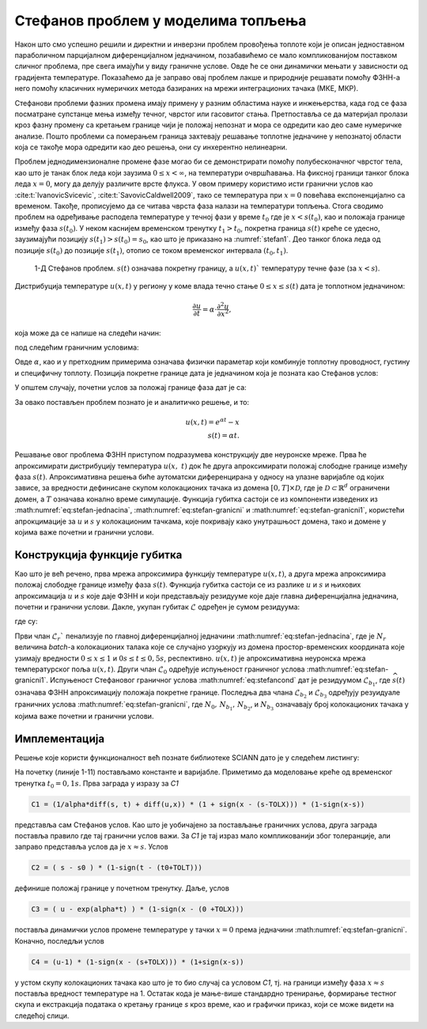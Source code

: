 .. _stefan:

Стефанов проблем у моделима топљења
=======================================

Након што смо успешно решили и директни и инверзни проблем провођења топлоте који је описан једноставном параболичном парцијалном диференцијалном једначином, позабавићемо се мало компликованијом поставком сличног проблема, пре свега имајући у виду граничне услове. Овде ће се они динамички мењати у зависности од градијента температуре. Показаћемо да је заправо овај проблем лакше и природније решавати помоћу ФЗНН-а него помоћу класичних нумеричких метода базираних на мрежи интеграционих тачака (МКЕ, МКР). 

Стефанови проблеми фазних промена имају примену у разним областима науке и инжењерства, када год се фаза посматране супстанце мења између течног, чврстог или гасовитог стања. Претпоставља се да материјал пролази кроз фазну промену са кретањем границе чији је положај непознат и мора се одредити као део саме нумеричке анализе. Пошто проблеми са померањем граница захтевају решавање топлотне једначине у непознатој области која се такође мора одредити као део решења, они су инхерентно нелинеарни.

Проблем једнодимензионалне промене фазе могао би се демонстрирати помоћу полубесконачног чврстог тела, као што је танак блок леда који заузима :math:`0 \leq x < \infty`, на температури очвршћавања. На фиксној граници танког блока леда :math:`x=0`, могу да делују различите врсте флукса. У овом примеру користимо исти гранични услов као :cite:t:`IvanovicSvicevic`, :cite:t:`SavovicCaldwell2009`, тако се температура при :math:`x=0` повећава експоненцијално са временом. Такође, прописујемо да се читава чврста фаза налази на температури топљења. Стога сводимо проблем на одређивање расподела температуре у течној фази у време :math:`t_0` где је :math:`x < s(t_0)`, као и положаја границе између фаза :math:`s(t_0)`. У неком каснијем временском тренутку :math:`t_1 > t_0`, покретна граница :math:`s(t)` креће се удесно, заузимајући позицију :math:`s(t_1) > s (t_0) = s_0`, као што је приказано на :numref:`stefan1`. Део танког блока леда од позиције :math:`s(t_0)` до позиције :math:`s(t_1)`, отопио се током временског интервала :math:`(t_0,t_1)`.

.. _stefan1:

.. figure:: stefann.png
    :width: 60%

    1-Д Стефанов проблем. :math:`s(t)` означава покретну границу, а :math:`u(x,t)`` температуру течне фазе (за :math:`x<s`).

Дистрибуција температуре :math:`u(x,t)` у региону у коме влада течно стање :math:`0 \leq x \leq s(t)` дата је топлотном једначином:

.. math:: 

    \frac{\partial u}{\partial t} = \alpha \cdot \frac{\partial^2 u}{\partial x^2},

која може да се напише на следећи начин:

.. math:: 
    :label: eq:stefan-jednacina

    \frac{\partial u}{\partial t} - \alpha \cdot \frac{\partial^2 u}{\partial x^2} = 0,

под следећим граничним условима:

.. math:: 
    :label: eq:stefan-granicni

    u(x,t) = e^{\alpha t}, \quad x = 0, \quad t > 0  \\
    u(x,t) = 1,\quad x = s(t), \quad t > 0.

Овде :math:`\alpha`, као и у претходним примерима означава физички параметар који комбинује топлотну проводност, густину и специфичну топлоту. Позиција покретне границе дата је једначином која је позната као Стефанов услов:

.. math::
    :label: eq:stefancond

    \frac{1}{\alpha} \cdot \frac{ds}{dt} = - \frac{\partial u}{\partial x}, \quad x = s(t), \quad t > 0.

У општем случају, почетни услов за положај границе фаза дат је са:

.. math:: 
    :label: eq:stefan-granicni1

    s(0) = 0.

За овако постављен проблем познато је и аналитичко решење, и то:

.. math:: 

    u(x,t) = e^{\alpha t} - x \\
    s(t)  = \alpha t. 

Решавање овог проблема ФЗНН приступом подразумева конструкцију две неуронске мреже. Прва ће апроксимирати дистрибуцију температура :math:`u(x,\ t)` док ће друга апроксимирати положај слободне границе између фаза :math:`s(t)`. Апроксимативна решења биће аутоматски диференцирана у односу на улазне варијабле од којих зависе, за вредности дефинисане скупом колокационих тачака из домена :math:`\lbrack 0,T\rbrack \times \mathcal{D}`, где је :math:`\mathcal{D \subset}\mathbb{R}^{d}` ограничени домен, а :math:`T` означава конално време симулације. Функција губитка састоји се из компоненти изведених из :math:numref:`eq:stefan-jednacina`, :math:numref:`eq:stefan-granicni` и :math:numref:`eq:stefan-granicni1`, користећи апрокцимације за :math:`u` и :math:`s` у колокационим тачкама, које покривају како унутрашњост домена, тако и домене у којима важе почетни и гранични услови.

Конструкција функције губитка
--------------------------------

Као што је већ речено, прва мрежа апроксимира функцију температуре :math:`u(x,t)`, а друга мрежа апроксимира положај слободне границе између фаза :math:`s(t)`. Функција губитка састоји се из разлике :math:`u` и :math:`s` и њихових апроксимација :math:`\widehat{u}` и :math:`\widehat{s}` које даје ФЗНН и који представљају
резидууме које даје главна диференцијална једначина, почетни и гранични услови. Дакле, укупан губитак :math:`\mathcal{L}` одређен је сумом резидуума:

.. math::
    :label: eq:stefan-loss1

    \mathcal{L} = \mathcal{L}_r + \mathcal{L}_0 + \mathcal{L}_{b_{1}} + \mathcal{L}_{b_{2}} + \mathcal{L}_{b_{3}},

где су:

.. math::
    :label: eq:stefan-loss2

    \mathcal{L}_r = \frac{1}{N_r}\sum_{i = 1}^{N_r}{\left| \frac{\partial\widehat{u}(x,t)}{\partial t} - \alpha\frac{\partial^{2}\widehat{u}(x,t)}{\partial x^2} \right|^2}, \\
    \mathcal{L}_0 = \frac{1}{N_{0}}\sum_{i = 1}^{N_0}{\left| \widehat{s}(0) - s(0) \right|^2},  \\
    \mathcal{L}_{b_1} = \frac{1}{N_{b_1}}\sum_{i = 1}^{N_{b_1}}\left| \frac{1}{a}\frac{\partial\widehat{s}(t)}{\partial t} + \frac{\partial\widehat{u}}{\partial\widehat{s}(t)} \right|^2, \\
    \mathcal{L}_{b_2} = \frac{1}{N_{b_2}}\sum_{i = 1}^{N_{b_2}}\left| \widehat{u}(0,t) - u(0,t) \right|^{2},  \\
    \mathcal{L}_{b_3} = \frac{1}{N_{b_3}}\sum_{i = 1}^{N_{b_3}}\left| \widehat{u}\left( \widehat{s}(t),t \right) - u\left( s(t),t \right) \right|^2.

Први члан :math:`\mathcal{L}_r`` пенализује по главној диференцијалној једначини :math:numref:`eq:stefan-jednacina`, где је :math:`N_r` величина *batch*-a колокационих талака које се случајно узоркују из домена простор-временских координата које узимају вредности :math:`0 \leq x \leq 1` и :math:`0s \leq t \leq 0,5s`, респективно. :math:`\widehat{u}(x,t)` је апроксимативна неуронска мрежа температурског поља :math:`u(x,t)`. Други члан :math:`\mathcal{L}_0` одређује испуњеност граничног услова :math:numref:`eq:stefan-granicni1`. Испуњеност Стефановог граничног услова :math:numref:`eq:stefancond` дат је резидуумом :math:`\mathcal{L}_{b_1}`, где :math:`\widehat{s}(t)` означава ФЗНН апроксимацију положаја покретне границе. Последња два члана :math:`\mathcal{L}_{b_2}` и :math:`\mathcal{L}_{b_3}` одређују резуидуале граничних услова :math:numref:`eq:stefan-granicni`, где :math:`N_0, \, N_{b_1}, \, N_{b_2}`,  и :math:`N_{b_3}` означавају број колокационих тачака у којима важе почетни и гранични услови.

Имплементација
--------------------------------

Решење које користи функционалност већ познате библиотеке SCIANN дато је у следећем листингу:

.. code-block:: python
    :caption: Решење Стефановог проблема у 1Д коришћењем SCIANN библиотеке
    :linenos:

    alpha = 1.0

    # Почетни услови
    t0 = 0.1
    s0 = alpha * t0

    # Дефинисање варијабли и функционала
    x = sn.Variable('x')
    t = sn.Variable('t')
    u = sn.Functional (["u"], [x, t], 8*[30] , 'tanh')
    s = sn.Functional (["s"], [t], 8*[30] , 'tanh')

    # Диференцијална једначина
    L1 =  diff(u, t) - alpha * diff(u, x, order=2)

    TOLX=0.004
    TOLT=0.002

    # Стефанов услов
    C1 = (1/alpha*diff(s, t) + diff(u,x)) * (1 + sign(x - (s-TOLX))) * (1-sign(x-s))
    # Почетно s у тренутку t=t0
    C2 = ( s - s0 ) * (1-sign(t - (t0+TOLT)))
    # Гранични услов за u када је x=0
    C3 = ( u - exp(alpha*t) ) * (1-sign(x - (0 +TOLX)))
    # Температура на грнаици фаза је 1
    C4 = (u-1) * (1-sign(x - (s+TOLX))) * (1+sign(x-s))

    x_data, t_data = [], []

    # Тренинг скуп колокационих тачака
    x_train, t_train = np.meshgrid(
        np.linspace(0, 1, 300),
        np.linspace(t0, 0.5, 300)
    )

    x_data, t_data = np.array(x_train), np.array(t_train)

    m = sn.SciModel([x, t], [L1,C1,C2,C3,C4], 'mse', 'Adam')
    h = m.train([x_data, t_data], 5*['zero'], learning_rate=0.002, batch_size=1024, epochs=1000, adaptive_weights={'method':'NTK', 'freq':20})

    # Тест скуп
    x_test, t_test = np.meshgrid(
        np.linspace(0, 1, 300), 
        np.linspace(0.01, 0.5, 300)
    )
    u_pred = u.eval(m, [x_test, t_test])
    s_pred = s.eval(m, [x_test, t_test])

    s=[]
    for e in s_pred:
        s.append(e[0])

    # Кретање покретне границе између фаза
    fig = plt.figure()
    plt.plot(t_test[:,0], s)

    # Поље температура у крајњем временском тренутку t=0.5
    fig = plt.figure()
    plt.plot(x_test[299], u_pred[299])

На почетку (линије 1-11) постављамо константе и варијабле. Приметимо да моделовање креће од временског тренутка :math:`t_0=0,1s`. Прва заграда у изразу за *C1* 

.. code-block:: python

    C1 = (1/alpha*diff(s, t) + diff(u,x)) * (1 + sign(x - (s-TOLX))) * (1-sign(x-s))

представља сам Стефанов услов. Као што је уобичајено за постављање граничних услова, друга заграда поставља правило где тај гранични услов важи. За *C1* је тај израз мало компликованији због толеранције, али заправо представља услов да је :math:`x \approx s`. Услов

.. code-block:: python

    C2 = ( s - s0 ) * (1-sign(t - (t0+TOLT)))

дефинише положај границе у почетном тренутку. Даље, услов

.. code-block:: python

    C3 = ( u - exp(alpha*t) ) * (1-sign(x - (0 +TOLX)))

поставља динамички услов промене температуре у тачки :math:`x=0` према једначини :math:numref:`eq:stefan-granicni`. Коначно, последљи услов

.. code-block:: python

    C4 = (u-1) * (1-sign(x - (s+TOLX))) * (1+sign(x-s))

у устом скупу колокационих тачака као што је то био случај са условом *C1*, тј. на граници између фаза :math:`x \approx s` поставља вредност температуре на 1. Остатак кода је мање-више стандардно тренирање, формирање тестног скупа и екстракција података о кретању границе *s* кроз време, као и графички приказ, који се може видети на следећој слици. 
